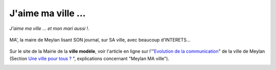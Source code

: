 J'aime ma ville ...
===================

*J'aime ma ville ... et mon mari aussi !*.

..  figure:: images/meylan-ma-ville-1.jpg
    :align: center

    MA', la maire de Meylan lisant SON journal, sur SA ville, avec beaucoup d'INTERETS...

Sur le site de la Mairie de la **ville modèle**, voir l'article en ligne sur l'"`Evolution de la communication`_"
de la ville de Meylan (Section `Une ville pour tous ?`_ ", explications concernant "Meylan MA ville").

..  image:: images/meylan-ma-ville-3.jpg
    :align: center
    :target: http://www.meylan.fr/index.php?idtf=1691

..  _`Evolution de la communication`:
    http://www.meylan.fr/index.php?idtf=1691

..  _`Une ville pour tous ?`:
    http://www.meylan.fr/index.php?idtf=1193

..  ..
    ..
        https://www.francebleu.fr/infos/faits-divers-justice/meylan-marie-christine-tardy-condamnee-18-mois-de-prison-avec-sursis-et-5-ans-d-ineligibilite-1459865475

    ..
        http://www.ledauphine.com/isere-sud/2016/04/05/l-ancienne-maire-marie-christine-tardy-condamnee-a-18-mois-de-prison-avec-sursis

    ..
        http://www.lefigaro.fr/flash-actu/2016/04/05/97001-20160405FILWWW00216-isere-l-ex-maire-de-meylan-lr-condamnee.php
